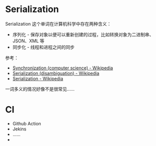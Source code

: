 * Serialization
  Serialization 这个单词在计算机科学中存在两种含义：
  + 序列化 - 保存对象以便可以重新创建的过程，比如转换对象为二进制串、JSON、XML 等
  + 同步化 - 线程和进程之间的同步

  参考：
  + [[https://en.wikipedia.org/wiki/Synchronization_(computer_science)#Thread_or_process_synchronization][Synchronization (computer science) - Wikipedia]]
  + [[https://en.wikipedia.org/wiki/Serialization_(disambiguation)][Serialization (disambiguation) - Wikipedia]]
  + [[https://en.wikipedia.org/wiki/Serialization][Serialization - Wikipedia]]

  一词多义的情况好像不是很常见……

* CI
  + Github Action
  + Jekins
  + ……
  + 
